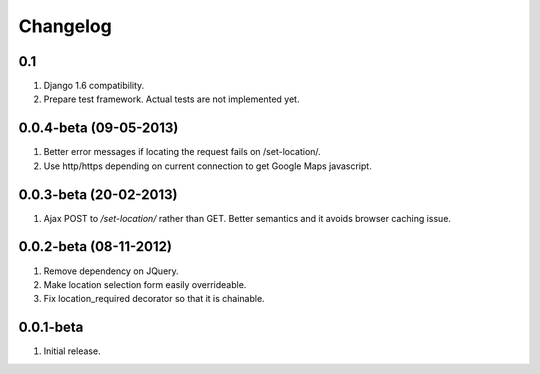 Changelog
=========

0.1
---
#. Django 1.6 compatibility.
#. Prepare test framework. Actual tests are not implemented yet.

0.0.4-beta (09-05-2013)
-----------------------
#. Better error messages if locating the request fails on /set-location/.
#. Use http/https depending on current connection to get Google Maps javascript.

0.0.3-beta (20-02-2013)
-----------------------
#. Ajax POST to `/set-location/` rather than GET. Better semantics and it avoids browser caching issue.

0.0.2-beta (08-11-2012)
-----------------------
#. Remove dependency on JQuery.
#. Make location selection form easily overrideable.
#. Fix location_required decorator so that it is chainable.

0.0.1-beta
----------
#. Initial release.
